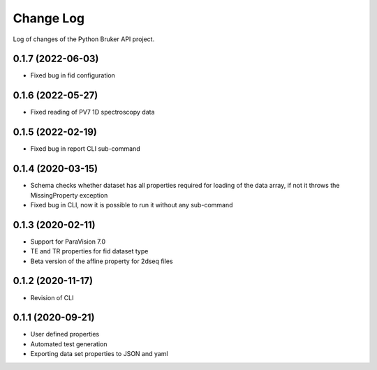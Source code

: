 Change Log
===========

Log of changes of the Python Bruker API project.

0.1.7 (2022-06-03)
-------------------
- Fixed bug in fid configuration

0.1.6 (2022-05-27)
-------------------
- Fixed reading of PV7 1D spectroscopy data

0.1.5 (2022-02-19)
-------------------
- Fixed bug in report CLI sub-command


0.1.4 (2020-03-15)
-------------------
- Schema checks whether dataset has all properties required for loading of the data array, if not it throws the MissingProperty exception
- Fixed bug in CLI, now it is possible to run it without any sub-command

0.1.3 (2020-02-11)
-------------------
- Support for ParaVision 7.0
- TE and TR properties for fid dataset type
- Beta version of the affine property for 2dseq files

0.1.2 (2020-11-17)
-------------------
- Revision of CLI

0.1.1 (2020-09-21)
-------------------
- User defined properties
- Automated test generation
- Exporting data set properties to JSON and yaml
